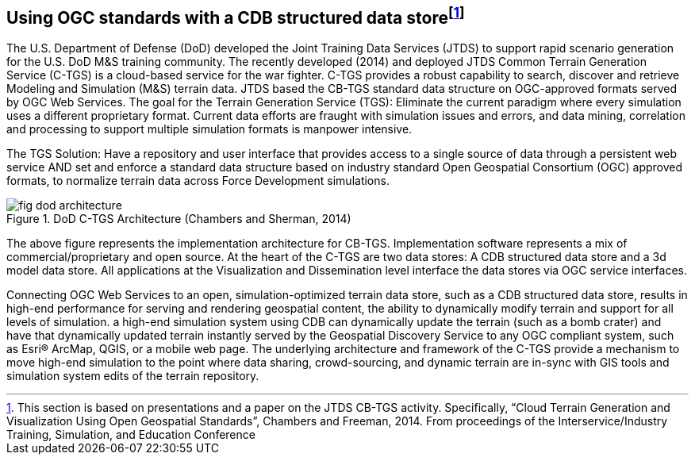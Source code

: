 
== Using OGC standards with a CDB structured data store{blank}footnote:[This section is based on presentations and a paper on the JTDS CB-TGS activity. Specifically, "`Cloud Terrain Generation and Visualization Using Open Geospatial Standards`", Chambers and Freeman, 2014. From proceedings of the Interservice/Industry Training, Simulation, and Education Conference]

The U.S. Department of Defense (DoD) developed the Joint Training Data Services (JTDS) to support rapid scenario generation for the U.S. DoD M&S training community. The recently developed (2014) and deployed JTDS Common Terrain Generation Service (C-TGS) is a cloud-based service for the war fighter. C-TGS provides a robust capability to search, discover and retrieve Modeling and Simulation (M&S) terrain data. JTDS based the CB-TGS standard data structure on OGC-approved formats served by OGC Web Services. The goal for the Terrain Generation Service (TGS): Eliminate the current paradigm where every simulation uses a different proprietary format. Current data efforts are fraught with simulation issues and errors, and data mining, correlation and processing to support multiple simulation formats is manpower intensive.

The TGS Solution: Have a repository and user interface that provides access to a single source of data through a persistent web service AND set and enforce a standard data structure based on industry standard Open Geospatial Consortium (OGC) approved formats, to normalize terrain data across Force Development simulations.

.DoD C-TGS Architecture (Chambers and Sherman, 2014)
image::fig-dod-architecture.png[]

The above figure represents the implementation architecture for CB-TGS. Implementation software represents a mix of commercial/proprietary and open source. At the heart of the C-TGS are two data stores: A CDB structured data store and a 3d model data store. All applications at the Visualization and Dissemination level interface the data stores via OGC service interfaces.

Connecting OGC Web Services to an open, simulation-optimized terrain data store, such as a CDB structured data store, results in high-end performance for serving and rendering geospatial content, the ability to dynamically modify terrain and support for all levels of simulation. a high-end simulation system using CDB can dynamically update the terrain (such as a bomb crater) and have that dynamically updated terrain instantly served by the Geospatial Discovery Service to any OGC compliant system, such as Esri(R) ArcMap, QGIS, or a mobile web page. The underlying architecture and framework of the C-TGS provide a mechanism to move high-end simulation to the point where data sharing, crowd-sourcing, and dynamic terrain are in-sync with GIS tools and simulation system edits of the terrain repository.
